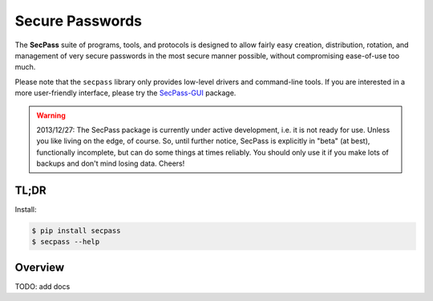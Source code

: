 ================
Secure Passwords
================

The **SecPass** suite of programs, tools, and protocols is designed to
allow fairly easy creation, distribution, rotation, and management of
very secure passwords in the most secure manner possible, without
compromising ease-of-use too much.

Please note that the ``secpass`` library only provides low-level
drivers and command-line tools. If you are interested in a more
user-friendly interface, please try the `SecPass-GUI
<https://pypi.python.org/pypi/secpass_gui>`_ package.


.. WARNING::

  2013/12/27: The SecPass package is currently under active
  development, i.e. it is not ready for use. Unless you like living on
  the edge, of course. So, until further notice, SecPass is explicitly
  in "beta" (at best), functionally incomplete, but can do some things
  at times reliably. You should only use it if you make lots of
  backups and don't mind losing data. Cheers!


TL;DR
=====

Install:

.. code-block:: bash

  $ pip install secpass
  $ secpass --help


Overview
========

TODO: add docs
